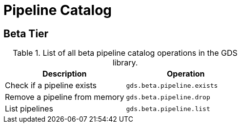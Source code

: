 [[appendix-a-pipeline-ops]]
= Pipeline Catalog

== Beta Tier

.List of all beta pipeline catalog operations in the GDS library.
[role=procedure-listing]
[opts=header,cols="1, 1"]
|===
| Description                     | Operation
| Check if a pipeline exists      | `gds.beta.pipeline.exists`
| Remove a pipeline from memory   | `gds.beta.pipeline.drop`
| List pipelines                  | `gds.beta.pipeline.list`
|===
